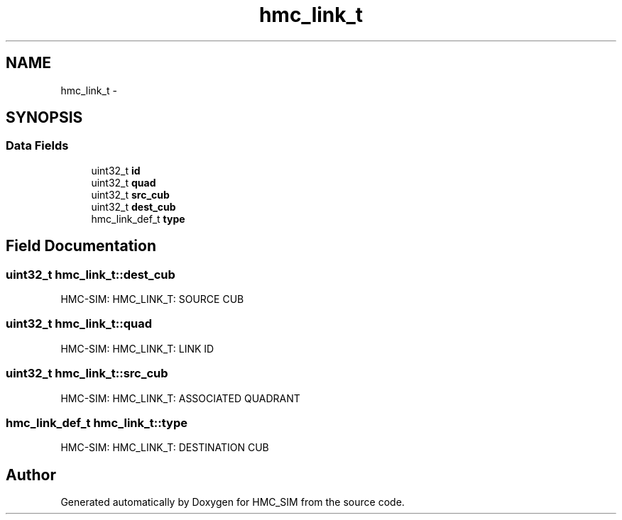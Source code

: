 .TH "hmc_link_t" 3 "Sat Aug 31 2013" "Version 1.0" "HMC_SIM" \" -*- nroff -*-
.ad l
.nh
.SH NAME
hmc_link_t \- 
.SH SYNOPSIS
.br
.PP
.SS "Data Fields"

.in +1c
.ti -1c
.RI "uint32_t \fBid\fP"
.br
.ti -1c
.RI "uint32_t \fBquad\fP"
.br
.ti -1c
.RI "uint32_t \fBsrc_cub\fP"
.br
.ti -1c
.RI "uint32_t \fBdest_cub\fP"
.br
.ti -1c
.RI "hmc_link_def_t \fBtype\fP"
.br
.in -1c
.SH "Field Documentation"
.PP 
.SS "uint32_t hmc_link_t::dest_cub"
HMC-SIM: HMC_LINK_T: SOURCE CUB 
.SS "uint32_t hmc_link_t::quad"
HMC-SIM: HMC_LINK_T: LINK ID 
.SS "uint32_t hmc_link_t::src_cub"
HMC-SIM: HMC_LINK_T: ASSOCIATED QUADRANT 
.SS "hmc_link_def_t hmc_link_t::type"
HMC-SIM: HMC_LINK_T: DESTINATION CUB 

.SH "Author"
.PP 
Generated automatically by Doxygen for HMC_SIM from the source code\&.

